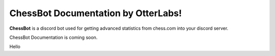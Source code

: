 ChessBot Documentation by OtterLabs!
===================================

**ChessBot** is a discord  bot used for getting advanced statistics from chess.com into your discord server. 

ChessBot Documentation is coming soon.

Hello

